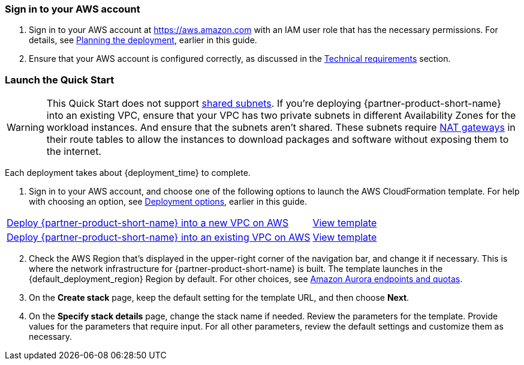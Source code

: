 // We need to work around Step numbers here if we are going to potentially exclude the AMI subscription
=== Sign in to your AWS account

. Sign in to your AWS account at https://aws.amazon.com with an IAM user role that has the necessary permissions. For details, see link:#_planning_the_deployment[Planning the deployment], earlier in this guide.
. Ensure that your AWS account is configured correctly, as discussed in the link:#_technical_requirements[Technical requirements] section.

// Optional based on Marketplace listing. Not to be edited
ifdef::marketplace_subscription[]
=== Subscribe to the {partner-product-short-name} AMI

This Quick Start requires a subscription to the AMI for {partner-product-short-name} in AWS Marketplace.

. Sign in to your AWS account.
. {marketplace_listing_url}[Open the page for the {partner-product-short-name} AMI in AWS Marketplace], and then choose *Continue to Subscribe*.
. Review the terms and conditions for software usage, and then choose *Accept Terms*. +
  A confirmation page loads, and an email confirmation is sent to the account owner. For detailed subscription instructions, see the https://aws.amazon.com/marketplace/help/200799470[AWS Marketplace Buyer Guide^].

. When the subscription process completes, exit AWS Marketplace without further action.

IMPORTANT: Do not provision the software from AWS Marketplace—the Quick Start deploys the AMI for you.

endif::marketplace_subscription[]
// \Not to be edited

=== Launch the Quick Start

WARNING: This Quick Start does not support https://docs.aws.amazon.com/vpc/latest/userguide/vpc-sharing.html[shared subnets^]. If you’re deploying {partner-product-short-name} into an existing VPC, ensure that your VPC has two private subnets in different Availability Zones for the workload instances. And ensure that the subnets aren’t shared. These subnets require https://docs.aws.amazon.com/vpc/latest/userguide/vpc-nat-gateway.html[NAT gateways^] in their route tables to allow the instances to download packages and software without exposing them to the internet.

Each deployment takes about {deployment_time} to complete.

. Sign in to your AWS account, and choose one of the following options to launch the AWS CloudFormation template. For help with choosing an option, see link:#_deployment_options[Deployment options], earlier in this guide.

[cols="3,1"]
|===
^|https://fwd.aws/gYqDp[Deploy {partner-product-short-name} into a new VPC on AWS^]
^|https://fwd.aws/bXw6E[View template^]

^|https://fwd.aws/JkrdW[Deploy {partner-product-short-name} into an existing VPC on AWS^]
^|https://fwd.aws/RzWjB[View template^]
|===

[start=2]
. Check the AWS Region that’s displayed in the upper-right corner of the navigation bar, and change it if necessary. This is where the network infrastructure for {partner-product-short-name} is built. The template launches in the {default_deployment_region} Region by default. For other choices, see https://docs.aws.amazon.com/general/latest/gr/aurora.html[Amazon Aurora endpoints and quotas^].

// *Note:* This deployment includes Amazon EFS, which isn’t currently supported in all AWS Regions. For a current list of supported Regions, see the https://docs.aws.amazon.com/general/latest/gr/elasticfilesystem.html[endpoints and quotas webpage].

[start=3]
. On the *Create stack* page, keep the default setting for the template URL, and then choose *Next*.
. On the *Specify stack details* page, change the stack name if needed. Review the parameters for the template. Provide values for the parameters that require input. For all other parameters, review the default settings and customize them as necessary.

// In the following tables, parameters are listed by category and described separately for the two deployment options:

// * Parameters for deploying {partner-product-short-name} into a new VPC
// * Parameters for deploying {partner-product-short-name} into an existing VPC